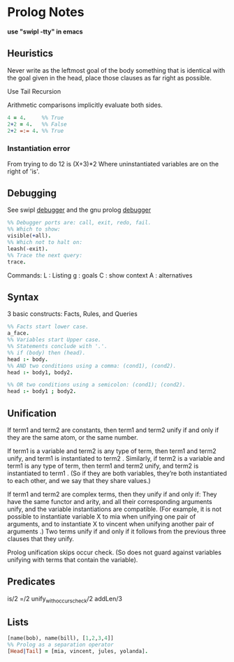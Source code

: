 * Prolog Notes
  *use "swipl -tty" in emacs*

** Heuristics 
   Never write as the leftmost goal of the body something that is 
   identical with the goal given in the head, place those clauses
   as far right as possible.

   Use Tail Recursion

   Arithmetic comparisons implicitly evaluate both sides.


   #+begin_src prolog
   4 = 4.     %% True
   2+2 = 4.   %% False
   2+2 =:= 4. %% True
   #+end_src


*** Instantiation error
    From trying to do 12 is (X+3)*2
    Where uninstantiated variables are on the right of 'is'.

** Debugging
   See swipl [[http://www.swi-prolog.org/pldoc/man?section=debugoverview][debugger]] and the gnu prolog [[http://gprolog.univ-paris1.fr/manual/gprolog.html#Running-and-stopping-the-debugger][debugger]] 

   #+begin_src prolog
     %% Debugger ports are: call, exit, redo, fail.
     %% Which to show:
     visible(+all).
     %% Which not to halt on:
     leash(-exit).
     %% Trace the next query:
     trace.
   #+end_src

   Commands:
   L : Listing
   g : goals
   C : show context
   A : alternatives
   
   

   

** Syntax
   3 basic constructs: Facts, Rules, and Queries
   #+begin_src prolog
     %% Facts start lower case.
     a_face.
     %% Variables start Upper case.
     %% Statements conclude with '.'.
     %% if (body) then (head).
     head :- body.
     %% AND two conditions using a comma: (cond1), (cond2).
     head :- body1, body2.

     %% OR two conditions using a semicolon: (cond1); (cond2).
     head :- body1 ; body2.
   #+end_src

** Unification

    If term1 and term2 are constants, then term1 and term2 unify if
    and only if they are the same atom, or the same number.

    If term1 is a variable and term2 is any type of term, then term1
    and term2 unify, and term1 is instantiated to term2 . Similarly,
    if term2 is a variable and term1 is any type of term, then term1
    and term2 unify, and term2 is instantiated to term1 . (So if they
    are both variables, they’re both instantiated to each other, and
    we say that they share values.)

    If term1 and term2 are complex terms, then they unify if and only if:
        They have the same functor and arity, and
        all their corresponding arguments unify, and
        the variable instantiations are compatible.
        (For example, it is not possible to instantiate variable X to mia when unifying one pair of arguments, and to instantiate X to vincent when unifying another pair of arguments .)
    Two terms unify if and only if it follows from the previous three clauses that they unify.

    Prolog unification skips occur check. (So does not guard against variables unifying with terms that 
    contain the variable).

** Predicates
   is/2
   =/2
   unify_with_occurs_check/2
   addLen/3


** Lists
   #+begin_src prolog
   [name(bob), name(bill), [1,2,3,4]]
   %% Prolog as a separation operator
   [Head|Tail] = [mia, vincent, jules, yolanda].
   #+end_src


